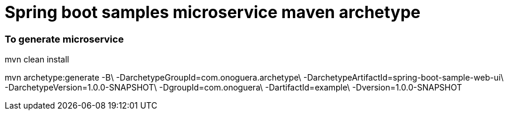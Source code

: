 # Spring boot samples microservice maven archetype

### To generate microservice


mvn clean install

mvn archetype:generate -B\
  -DarchetypeGroupId=com.onoguera.archetype\
  -DarchetypeArtifactId=spring-boot-sample-web-ui\
  -DarchetypeVersion=1.0.0-SNAPSHOT\
  -DgroupId=com.onoguera\
  -DartifactId=example\
  -Dversion=1.0.0-SNAPSHOT



